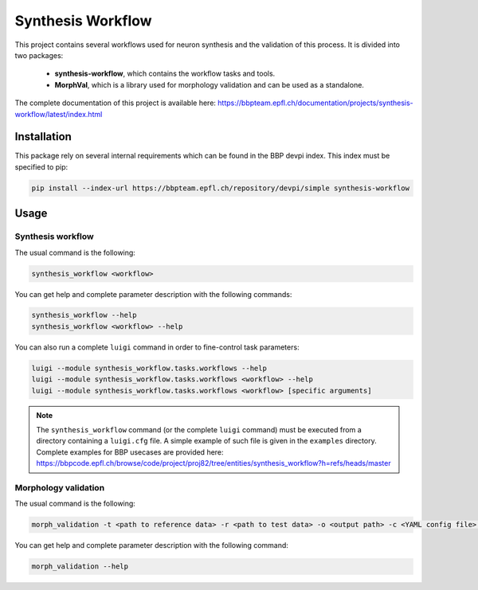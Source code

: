 Synthesis Workflow
==================

This project contains several workflows used for neuron synthesis and the validation of this process.
It is divided into two packages:

	* **synthesis-workflow**, which contains the workflow tasks and tools.
	* **MorphVal**, which is a library used for morphology validation and can be used as a standalone.

The complete documentation of this project is available here: `<https://bbpteam.epfl.ch/documentation/projects/synthesis-workflow/latest/index.html>`_


Installation
------------

This package rely on several internal requirements which can be found in the BBP devpi index.
This index must be specified to pip:

.. code::

    pip install --index-url https://bbpteam.epfl.ch/repository/devpi/simple synthesis-workflow


Usage
-----

Synthesis workflow
~~~~~~~~~~~~~~~~~~

The usual command is the following:

.. code::

    synthesis_workflow <workflow>

You can get help and complete parameter description with the following commands:

.. code::

    synthesis_workflow --help
    synthesis_workflow <workflow> --help

You can also run a complete ``luigi`` command in order to fine-control task parameters:

.. code::

    luigi --module synthesis_workflow.tasks.workflows --help
    luigi --module synthesis_workflow.tasks.workflows <workflow> --help
    luigi --module synthesis_workflow.tasks.workflows <workflow> [specific arguments]

.. note::

	The ``synthesis_workflow`` command (or the complete ``luigi`` command) must be
	executed from a directory containing a ``luigi.cfg`` file.
	A simple example of such file is given in the ``examples`` directory.
	Complete examples for BBP usecases are provided here: `<https://bbpcode.epfl.ch/browse/code/project/proj82/tree/entities/synthesis_workflow?h=refs/heads/master>`_

Morphology validation
~~~~~~~~~~~~~~~~~~~~~

The usual command is the following:

.. code::

    morph_validation -t <path to reference data> -r <path to test data> -o <output path> -c <YAML config file> --bio-compare

You can get help and complete parameter description with the following command:

.. code::

    morph_validation --help
